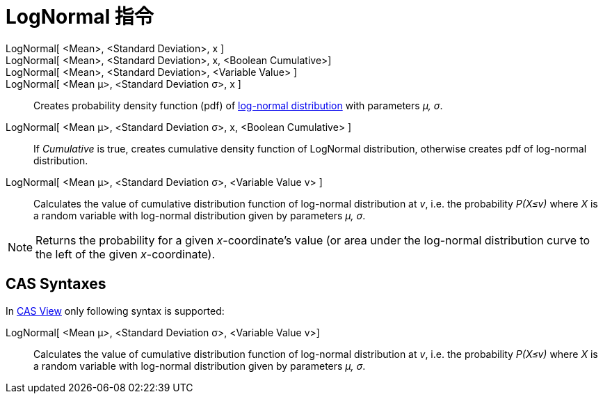 = LogNormal 指令
:page-en: commands/LogNormal
ifdef::env-github[:imagesdir: /zh/modules/ROOT/assets/images]

LogNormal[ <Mean>, <Standard Deviation>, x ]::
LogNormal[ <Mean>, <Standard Deviation>, x, <Boolean Cumulative>]::
LogNormal[ <Mean>, <Standard Deviation>, <Variable Value> ]::
LogNormal[ <Mean μ>, <Standard Deviation σ>, x ]::
  Creates probability density function (pdf) of https://en.wikipedia.org/wiki/Log-normal_distribution[log-normal
  distribution] with parameters _μ, σ_.
LogNormal[ <Mean μ>, <Standard Deviation σ>, x, <Boolean Cumulative> ]::
  If _Cumulative_ is true, creates cumulative density function of LogNormal distribution, otherwise creates pdf of
  log-normal distribution.
LogNormal[ <Mean μ>, <Standard Deviation σ>, <Variable Value v> ]::
  Calculates the value of cumulative distribution function of log-normal distribution at _v_, i.e. the probability
  _P(X≤v)_ where _X_ is a random variable with log-normal distribution given by parameters _μ, σ_.

[NOTE]
====
Returns the probability for a given _x_-coordinate's value (or area under the log-normal distribution curve to
the left of the given _x_-coordinate).

====

== CAS Syntaxes

In xref:/CAS_View.adoc[CAS View] only following syntax is supported:

LogNormal[ <Mean μ>, <Standard Deviation σ>, <Variable Value v>]::
  Calculates the value of cumulative distribution function of log-normal distribution at _v_, i.e. the probability
  _P(X≤v)_ where _X_ is a random variable with log-normal distribution given by parameters _μ, σ_.

